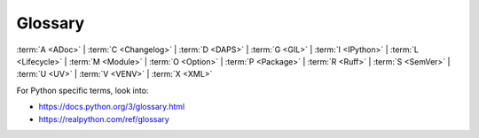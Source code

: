 Glossary
========

:term:`A <ADoc>` | :term:`C <Changelog>` | :term:`D <DAPS>` | :term:`G <GIL>` | :term:`I <IPython>` | :term:`L <Lifecycle>` | :term:`M <Module>` | :term:`O <Option>` | :term:`P <Package>` | :term:`R <Ruff>` | :term:`S <SemVer>` | :term:`U <UV>` | :term:`V <VENV>` | :term:`X <XML>`

For Python specific terms, look into:

* https://docs.python.org/3/glossary.html
* https://realpython.com/ref/glossary


.. glossary::
   :sorted:

   ADoc
   ASCIIDoc
      A lightweight markup language, similar to Markdown, but with a more powerful and extensive syntax designed for writing complex technical documentation, articles, and books.

      See also :term:`DocBook`, https://docs.asciidoctor.org/asciidoc/latest/.

   Argument
      * Python: A value or object that you pass into a function/method.
      * Command-line: Data that the command operates on, usually a file name, a directory path, a URL, or a string of text that the program needs to perform its primary function.

      See also :term:`Option`.

   Asynchronous Programming
      A style of concurrent programming that allows a program to start long-waiting operations (like a network request) and then perform other work while waiting for the original operation to complete.
      With the ``async`` and ``await`` keywords, this method prevents the application from blocking on slow I/O tasks, keeping it efficient and responsive.

   asyncio
      Python's standard library for writing concurrent code using the ``async``/``await`` syntax.

      See also :term:`Asynchronous Programming`

   Changelog
      A record of all notable changes made in a project.

      See also :ref:`create-release`.

   Concurrency
      The ability of a system to manage and make progress on multiple tasks over an overlapping time period. It's about dealing with many things at once, but not necessarily executing them at the exact same instant. A single CPU core can be concurrent by rapidly switching between tasks.

      See also :term:`Asynchronous Programming`, :term:`asyncio`, :term:`Parallelism`

   DAPS
      The *Documentation and Publishing System* (DAPS) is a tool to build documentation from DocBook or ADoc files.
      It is used to generate various output formats such as HTML, PDF, and EPUB.

      See https://github.com/openSUSE/daps

   DC File
      The *DAPS Configuration File* (DC file) is a configuration file used by DAPS to define parameters for building documentation. For example, it contains information about the entry file, what stylesheets to use, and other build options.

   Deliverable
      The smallest unit of documentation that can be built. It's mapped to a DC File. A deliverable is usually being built in different formats. 

   DocBook
      A semantic markup language based on :term:`XML` used for writing
      and publishing technical documentation.

      See also :term:`ADoc`, https://www.docbook.org

   Docset
      Usually a release or version of a project. For example, ``15-SP6``.

   Doctype
      A formal syntax to identify one or many set of documents.
      The syntax is ``[PRODUCT]/[DOCSET][@LIFECYCLES]/LANGS`` and
      contains product, docset, lifecycles, and language.

      See section :ref:`doctype-syntax`.

   GIL
   Global Interpreter Lock
      A mutex (a lock) in the standard CPython interpreter that ensures only one thread can execute Python bytecode at any given time within a single process. This lock effectively prevents multi-threaded, CPU-bound Python programs from achieving true parallelism on multi-core processors, as only one thread can run on one core at a time.

      See also :term:`Mutex`.

   IPython
      An interactive command-line interface for Python that enhances
      the standard Python shell with additional features.

      See section :ref:`use-ipython`.

   Lifecycle
      Describes the distinct stages a product goes through, from its initial introduction to the market until its eventual decline and retirement.

      See class :class:`~docbuild.models.lifecycle.LifecycleFlag`.

   Module
      In Python context, a single Python file containing code.

      See also :term:`Package`.

   Mutex
      Short for *Mutual Exclusion*  is a locking mechanism in concurrent programming that ensures only one thread can access a shared resource at any given time. By requiring a thread to "acquire" the lock before using the resource and "release" it afterward, it prevents race conditions and protects shared data from being corrupted.

      See also :term:`Concurrency`.

   Option
      * Python: An optional settings that modify the function's behavior.
      * Command-line: a flag or switch that modifies a program's execution or triggers a specific behavior.

      See also :term:`Argument`.

   Package
      In Python context, a directory containing one or more Python modules.
      The Python interpreter treats a directory as a regular package if it contains a :file:`__init__.py` file.

      See also :term:`Module`

   Parallelism
      The simultaneous execution of multiple tasks at the exact same instant, which requires a system with multiple hardware resources like CPU cores.

      *Parallelism* is about executing multiple tasks simultaneously. This requires multiple CPU cores

      See also :term:`Concurrency`

   PEP
      *Python Enhancement Proposal (PEP)* are design documents that
      describe a new feature for Python and documenting the design decisions.

      See https://peps.python.org/

   Product
      A abbreviated name for a SUSE product. For example, ``sles``.

      See class :class:`~docbuild.models.product.Product`.

   :file:`pyproject.toml`
      A configuration file used in Python project to define build system
      requirements and project metadata.

      See :pep:`518`

   Pytest
      A testing framework. It's used to write, organize, and run
      tests for your code, from simple unit tests to complex functional
      testing.

      See https://pytest.org

   Ruff
      A fast extensible linter and code formatter to improve code qualitiy
      and enforce style guidelines.

      See https://docs.astral.sh/ruff/

   SemVer
   Semantic Versioning
      A formal convention for assiging version numbers to software
      releases in a ``MAJOR.MINOR.PATCH`` format.

      This structure conveys the nature of the changes, indicating
      if an update introduces incompatible API changes (``MAJOR``),
      adds backward-compatible features (``MINOR``), or contains
      backward-compatible bug fixes (``PATCH``).

      See https://semver.org

   Sphinx
      A documentation generator for Python projects. It converts
      reStructuredText (reST or RST) files into various output formats
      such as HTML, PDF, or manual pages or more.

      See section :ref:`build-docs`.

   UV
      A fast package manager which simplifies the building, installing,
      and managing of this project.

      See https://docs.astral.sh/uv/

   VENV
   Virtual Python Environment
      An isolated and self-contained directory that contains a Python
      installation for a particular version of Python, plus several
      additional packages.

      This prevents dependency conflicts by keeping each project's
      requirements separate from other projects and the main system
      installation.

      By convention, a project's VENV is stored in a directory
      named :file:`.venv` located at the root of the project folder.

      See section :ref:`prepare-devel-env`.

   XML
      The *eXtensible Markup Language* is a text-based markup
      language used to structure, store, and transport data in
      a format that is both human- and machine-readable.

   XSLT
      The *eXtensible Stylesheet Language for Transformations*
      is a language that transforms XML documents into other
      formats like HTML, plain text, or new XML structures.
